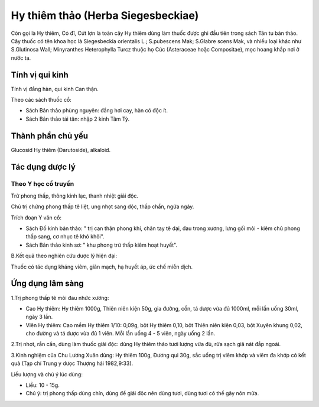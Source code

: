 .. _plants_hy_thiem_thao:

Hy thiêm thảo (Herba Siegesbeckiae)
###################################

Còn gọi là Hy thiêm, Cỏ đĩ, Cứt lợn là toàn cây Hy thiêm dùng làm thuốc
được ghi đầu tiên trong sách Tân tu bản thảo. Cây thuốc có tên khoa học
là Siegesbeckia orientalis L.; S.pubescens Mak; S.Glabre scens Mak, và
nhiều loại khác như S.Glutinosa Wall; Minyranthes Heterophylla Turcz
thuộc họ Cúc (Asteraceae hoặc Compositae), mọc hoang khắp nơi ở nước ta.

Tính vị qui kinh
================

Tính vị đắng hàn, qui kinh Can thận.

Theo các sách thuốc cổ:

-  Sách Bản thảo phùng nguyên: đắng hơi cay, hàn có độc ít.
-  Sách Bản thảo tái tân: nhập 2 kinh Tâm Tỳ.

Thành phần chủ yếu
==================

Glucosid Hy thiêm (Darutoside), alkaloid.

Tác dụng dược lý
================

Theo Y học cổ truyền
--------------------

Trừ phong thấp, thông kinh lạc, thanh nhiệt giải độc.

Chủ trị chứng phong thấp tê liệt, ung nhọt sang độc, thấp chẩn, ngứa
ngáy.

Trích đoạn Y văn cổ:

-  Sách Đồ kinh bản thảo: " trị can thận phong khí, chân tay tê dại, đau
   trong xương, lưng gối mỏi - kiêm chủ phong thấp sang, cơ nhục tê khó
   khỏi".
-  Sách Bản thảo kinh sơ: " khu phong trừ thấp kiêm hoạt huyết".

B.Kết quả theo nghiên cứu dược lý hiện đại:

Thuốc có tác dụng kháng viêm, giãn mạch, hạ huyết áp, ức chế miễn dịch.

Ứng dụng lâm sàng
=================


1.Trị phong thấp tê mỏi đau nhức xương:

-  Cao Hy thiêm: Hy thiêm 1000g, Thiên niên kiện 50g, gia đường, cồn, tá
   dược vừa đủ 1000ml, mỗi lần uống 30ml, ngày 3 lần.
-  Viên Hy thiêm: Cao mềm Hy thiêm 1/10: 0,09g, bột Hy thiêm 0,10, bột
   Thiên niên kiện 0,03, bột Xuyên khung 0,02, cho đường và tá dược vừa
   đủ 1 viên. Mỗi lần uống 4 - 5 viên, ngày uống 2 lần.

2.Trị nhọt, rắn cắn, dùng làm thuốc giải độc: dùng Hy thiêm thảo tươi
lượng vừa đủ, rửa sạch giã nát đắp ngoài.

3.Kinh nghiệm của Chu Lương Xuân dùng: Hy thiêm 100g, Đương qui 30g, sắc
uống trị viêm khớp và viêm đa khớp có kết quả (Tạp chí Trung y dưọc
Thượng hải 1982,9:33).

Liều lượng và chú ý lúc dùng:

-  Liều: 10 - 15g.
-  Chú ý: trị phong thấp dùng chín, dùng để giải độc nên dùng tươi, dùng
   tươi có thể gây nôn mửa.

..  image:: HYTHIEMTHAO.JPG
   :width: 50px
   :height: 50px
   :target: HYTHIEMTHAO_.HTM
